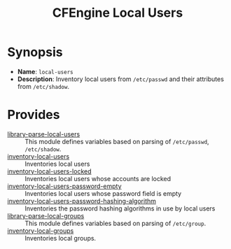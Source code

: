 #+TITLE: CFEngine Local Users

* Synopsis

- *Name*: =local-users=
- *Description*: Inventory local users from =/etc/passwd= and their attributes from =/etc/shadow=.

* Provides
:PROPERTIES:
:ID:       fa127bf9-adc7-43ab-b11f-ab243c2f6a6a
:END:

- [[./parsed_etc_passwd_shadow/][library-parse-local-users]] :: This module defines variables based on parsing of =/etc/passwd=, =/etc/shadow=.
- [[./inventory_passwd_users_all/][inventory-local-users]] :: Inventories local users
- [[./inventory_passwd_users_locked/][inventory-local-users-locked]] :: Inventories local users whose accounts are locked
- [[./inventory_passwd_users_password_empty/][inventory-local-users-password-empty]] :: Inventories local users whose password field is empty
- [[./inventory_passwd_users_password_hashing_algorithm/][inventory-local-users-password-hashing-algorithm]] :: Inventories the password hashing algorithms in use by local users
- [[./parsed_etc_group/][library-parse-local-groups]] :: This module defines variables based on parsing of =/etc/group=.
- [[./inventory-local-groups/][inventory-local-groups]] :: Inventories local groups.
